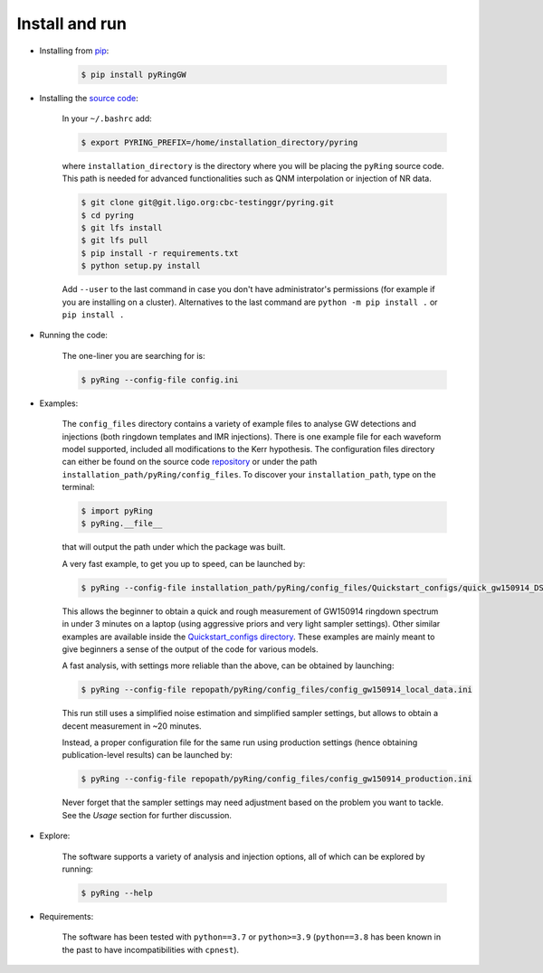 Install and run
---------------

- Installing from `pip <https://pypi.org/project/pyRingGW/1.0.0/>`_:
   
   .. code-block:: bash

      $ pip install pyRingGW
   
- Installing the `source code <https://git.ligo.org/lscsoft/pyring>`_:
   
   In your ``~/.bashrc`` add:  

   .. code-block:: bash

      $ export PYRING_PREFIX=/home/installation_directory/pyring  

   where ``installation_directory`` is the directory where you will be placing the ``pyRing`` source code. This path is needed for advanced functionalities such as QNM interpolation or injection of NR data.

   .. code-block:: bash

         $ git clone git@git.ligo.org:cbc-testinggr/pyring.git  
         $ cd pyring
         $ git lfs install 
         $ git lfs pull  
         $ pip install -r requirements.txt
         $ python setup.py install  
   
   Add ``--user`` to the last command in case you don't have administrator's permissions (for example if you are installing on a cluster).    
   Alternatives to the last command are ``python -m pip install .`` or ``pip install .``  

- Running the code:

   The one-liner you are searching for is:
   
   .. code-block:: bash
   
      $ pyRing --config-file config.ini


- Examples:

   The ``config_files`` directory contains a variety of example files to analyse GW detections and injections (both ringdown templates and IMR injections). There is one example file for each waveform model supported, included all modifications to the Kerr hypothesis.
   The configuration files directory can either be found on the source code `repository <https://git.ligo.org/lscsoft/pyring/-/tree/master/pyRing/config_files>`_ or under the path ``installation_path/pyRing/config_files``. 
   To discover your ``installation_path``, type on the terminal:  

   .. code-block:: bash
   
      $ import pyRing
      $ pyRing.__file__

   that will output the path under which the package was built.
 
   A very fast example, to get you up to speed, can be launched by:
   
   .. code-block:: bash
     
      $ pyRing --config-file installation_path/pyRing/config_files/Quickstart_configs/quick_gw150914_DS.ini

   This allows the beginner to obtain a quick and rough measurement of GW150914 ringdown spectrum in under 3 minutes on a laptop (using aggressive priors and very light sampler settings).
   Other similar examples are available inside the `Quickstart_configs directory <https://git.ligo.org/lscsoft/pyring/-/tree/master/pyRing/config_files/Quickstart_configs>`_. These examples are mainly meant to give beginners a sense of the output of the code for various models.  
 
   A fast analysis, with settings more reliable than the above, can be obtained by launching:
   
   .. code-block:: bash
     
      $ pyRing --config-file repopath/pyRing/config_files/config_gw150914_local_data.ini

   This run still uses a simplified noise estimation and simplified sampler settings, but allows to obtain a decent measurement in ~20 minutes.

   Instead, a proper configuration file for the same run using production settings (hence obtaining publication-level results) can be launched by:

   .. code-block:: bash
   
      $ pyRing --config-file repopath/pyRing/config_files/config_gw150914_production.ini
   
   Never forget that the sampler settings may need adjustment based on the problem you want to tackle.
   See the `Usage` section for further discussion.

- Explore:

   The software supports a variety of analysis and injection options, all of which can be explored by running:

   .. code-block:: bash

      $ pyRing --help 

- Requirements:
 
   The software has been tested with ``python==3.7`` or ``python>=3.9`` (``python==3.8`` has been known in the past to have incompatibilities with ``cpnest``).

